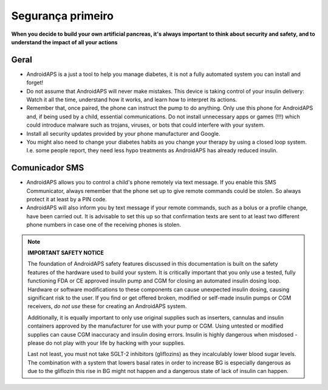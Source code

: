 Segurança primeiro
**************************************************

**When you decide to build your own artificial pancreas, it's always important to think about security and safety, and to understand the impact of all your actions**

Geral
==================================================

* AndroidAPS is a just a tool to help you manage diabetes, it is not a fully automated system you can install and forget!
* Do not assume that AndroidAPS will never make mistakes. This device is taking control of your insulin delivery: Watch it all the time, understand how it works, and learn how to interpret its actions.
* Remember that, once paired, the phone can instruct the pump to do anything. Only use this phone for AndroidAPS and, if being used by a child, essential communications. Do not install unnecessary apps or games (!!!) which could introduce malware such as trojans, viruses, or bots that could interfere with your system.
* Install all security updates provided by your phone manufacturer and Google.
* You might also need to change your diabetes habits as you change your therapy by using a closed loop system. I.e. some people report, they need less hypo treatments as AndroidAPS has already reduced insulin.  
   
Comunicador SMS
==================================================

* AndroidAPS allows you to control a child's phone remotely via text message. If you enable this SMS Communicator, always remember that the phone set up to give remote commands could be stolen. So always protect it at least by a PIN code.
* AndroidAPS will also inform you by text message if your remote commands, such as a bolus or a profile change, have been carried out. It is advisable to set this up so that confirmation texts are sent to at least two different phone numbers in case one of the receiving phones is stolen.

.. note:: 
   **IMPORTANT SAFETY NOTICE**

   The foundation of AndroidAPS safety features discussed in this documentation is built on the safety features of the hardware used to build your system. It is critically important that you only use a tested, fully functioning FDA or CE approved insulin pump and CGM for closing an automated insulin dosing loop. Hardware or software modifications to these components can cause unexpected insulin dosing, causing significant risk to the user. If you find or get offered broken, modified or self-made insulin pumps or CGM receivers, *do not use* these for creating an AndroidAPS system.

   Additionally, it is equally important to only use original supplies such as inserters, cannulas and insulin containers approved by the manufacturer for use with your pump or CGM. Using untested or modified supplies can cause CGM inaccuracy and insulin dosing errors. Insulin is highly dangerous when misdosed - please do not play with your life by hacking with your supplies.

   Last not least, you must not take SGLT-2 inhibitors (gliflozins) as they incalculably lower blood sugar levels.  The combination with a system that lowers basal rates in order to increase BG is especially dangerous as due to the gliflozin this rise in BG might not happen and a dangerous state of lack of insulin can happen.
